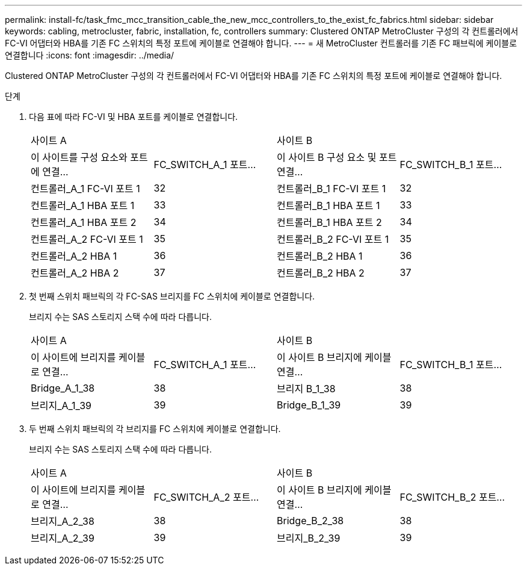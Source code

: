 ---
permalink: install-fc/task_fmc_mcc_transition_cable_the_new_mcc_controllers_to_the_exist_fc_fabrics.html 
sidebar: sidebar 
keywords: cabling, metrocluster, fabric, installation, fc, controllers 
summary: Clustered ONTAP MetroCluster 구성의 각 컨트롤러에서 FC-VI 어댑터와 HBA를 기존 FC 스위치의 특정 포트에 케이블로 연결해야 합니다. 
---
= 새 MetroCluster 컨트롤러를 기존 FC 패브릭에 케이블로 연결합니다
:icons: font
:imagesdir: ../media/


[role="lead"]
Clustered ONTAP MetroCluster 구성의 각 컨트롤러에서 FC-VI 어댑터와 HBA를 기존 FC 스위치의 특정 포트에 케이블로 연결해야 합니다.

.단계
. 다음 표에 따라 FC-VI 및 HBA 포트를 케이블로 연결합니다.
+
|===


2+| 사이트 A 2+| 사이트 B 


| 이 사이트를 구성 요소와 포트에 연결... | FC_SWITCH_A_1 포트... | 이 사이트 B 구성 요소 및 포트 연결... | FC_SWITCH_B_1 포트... 


 a| 
컨트롤러_A_1 FC-VI 포트 1
 a| 
32
 a| 
컨트롤러_B_1 FC-VI 포트 1
 a| 
32



 a| 
컨트롤러_A_1 HBA 포트 1
 a| 
33
 a| 
컨트롤러_B_1 HBA 포트 1
 a| 
33



 a| 
컨트롤러_A_1 HBA 포트 2
 a| 
34
 a| 
컨트롤러_B_1 HBA 포트 2
 a| 
34



 a| 
컨트롤러_A_2 FC-VI 포트 1
 a| 
35
 a| 
컨트롤러_B_2 FC-VI 포트 1
 a| 
35



 a| 
컨트롤러_A_2 HBA 1
 a| 
36
 a| 
컨트롤러_B_2 HBA 1
 a| 
36



 a| 
컨트롤러_A_2 HBA 2
 a| 
37
 a| 
컨트롤러_B_2 HBA 2
 a| 
37

|===
. 첫 번째 스위치 패브릭의 각 FC-SAS 브리지를 FC 스위치에 케이블로 연결합니다.
+
브리지 수는 SAS 스토리지 스택 수에 따라 다릅니다.

+
|===


2+| 사이트 A 2+| 사이트 B 


| 이 사이트에 브리지를 케이블로 연결... | FC_SWITCH_A_1 포트... | 이 사이트 B 브리지에 케이블 연결... | FC_SWITCH_B_1 포트... 


 a| 
Bridge_A_1_38
 a| 
38
 a| 
브리지 B_1_38
 a| 
38



 a| 
브리지_A_1_39
 a| 
39
 a| 
Bridge_B_1_39
 a| 
39

|===
. 두 번째 스위치 패브릭의 각 브리지를 FC 스위치에 케이블로 연결합니다.
+
브리지 수는 SAS 스토리지 스택 수에 따라 다릅니다.

+
|===


2+| 사이트 A 2+| 사이트 B 


| 이 사이트에 브리지를 케이블로 연결... | FC_SWITCH_A_2 포트... | 이 사이트 B 브리지에 케이블 연결... | FC_SWITCH_B_2 포트... 


 a| 
브리지_A_2_38
 a| 
38
 a| 
Bridge_B_2_38
 a| 
38



 a| 
브리지_A_2_39
 a| 
39
 a| 
브리지_B_2_39
 a| 
39

|===

